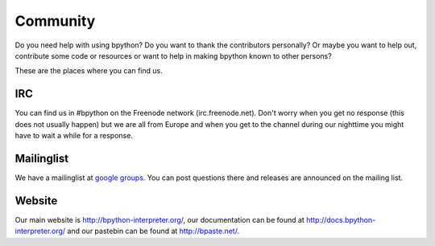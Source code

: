 .. _community:

Community
=========
Do you need help with using bpython? Do you want to thank the contributors
personally? Or maybe you want to help out, contribute some code or resources
or want to help in making bpython known to other persons?

These are the places where you can find us.

IRC
---
You can find us in #bpython on the Freenode network (irc.freenode.net). Don't
worry when you get no response (this does not usually happen) but we are all
from Europe and when you get to the channel during our nighttime you might have
to wait a while for a response.

Mailinglist
-----------
We have a mailinglist at `google groups <http://groups.google.com/group/bpython>`_.
You can post questions there and releases are announced on the mailing
list.

Website
-------
Our main website is http://bpython-interpreter.org/, our documentation can be
found at http://docs.bpython-interpreter.org/ and our pastebin can be found at
http://bpaste.net/.
